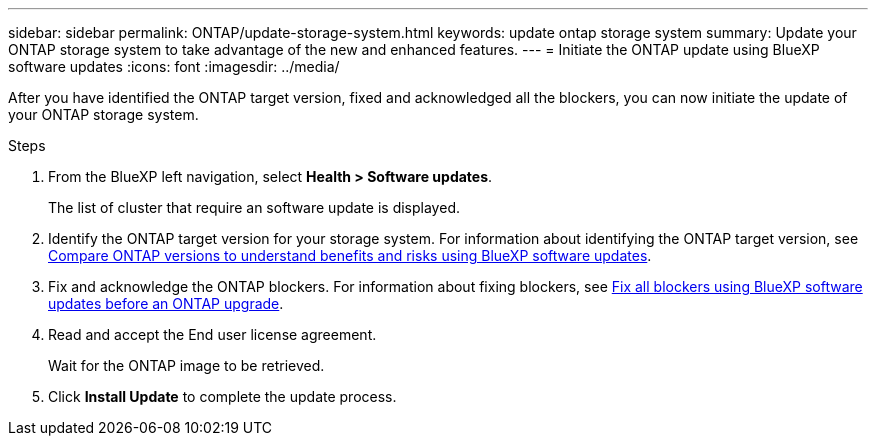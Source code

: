 ---
sidebar: sidebar
permalink: ONTAP/update-storage-system.html
keywords: update ontap storage system
summary: Update your ONTAP storage system to take advantage of the new and enhanced features.
---
= Initiate the ONTAP update using BlueXP software updates
:icons: font    
:imagesdir: ../media/

[.lead]
After you have identified the ONTAP target version, fixed and acknowledged all the blockers, you can now initiate the update of your ONTAP storage system.

.Steps

. From the BlueXP left navigation, select *Health > Software updates*.
+
The list of cluster that require an software update is displayed. 
. Identify the ONTAP target version for your storage system. For information about identifying the ONTAP target version, see link:../ONTAP/choose-ontap-910-later.html[Compare ONTAP versions to understand benefits and risks using BlueXP software updates].
. Fix and acknowledge the ONTAP blockers. For information about fixing blockers, see link:../ONTAP/fix-blockers-warnings.html[Fix all blockers using BlueXP software updates before an ONTAP upgrade].
. Read and accept the End user license agreement.
+
Wait for the ONTAP image to be retrieved.
. Click *Install Update* to complete the update process.